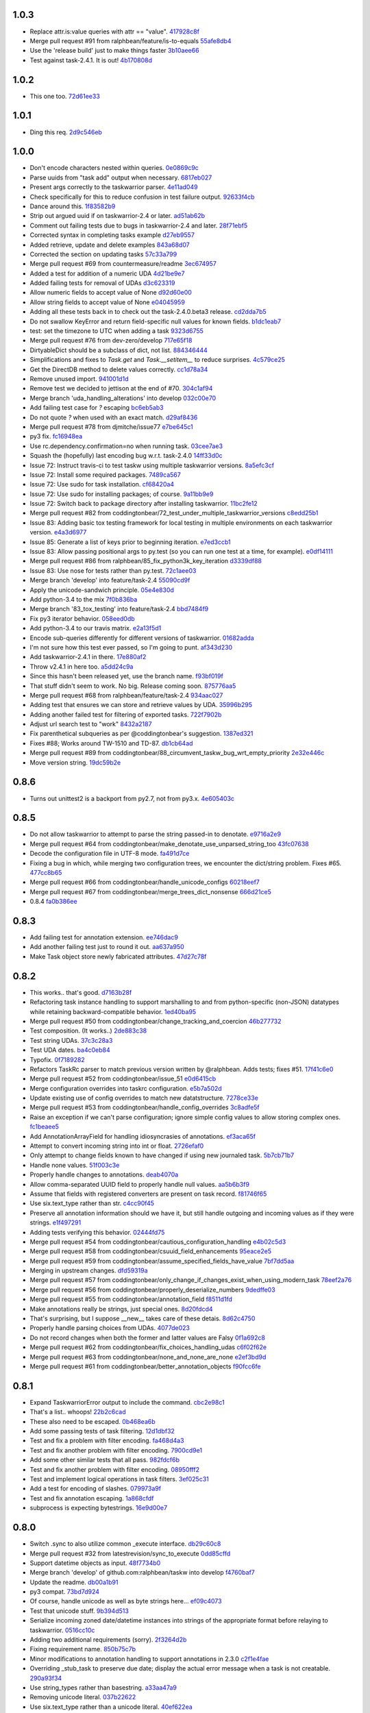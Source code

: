 1.0.3
-----

- Replace attr.is:value queries with attr == "value". `417928c8f <https://github.com/ralphbean/taskw/commit/417928c8f297fed4091592c55c17ba5e66de17fb>`_
- Merge pull request #91 from ralphbean/feature/is-to-equals `55afe8db4 <https://github.com/ralphbean/taskw/commit/55afe8db4f8aba598a7fb6cf77898ff6b2356519>`_
- Use the 'release build' just to make things faster `3b10aee66 <https://github.com/ralphbean/taskw/commit/3b10aee661808d8cf3cb034c5a5bf9e8568ff4a4>`_
- Test against task-2.4.1.  It is out! `4b170808d <https://github.com/ralphbean/taskw/commit/4b170808df90b04e224a6c32de60ae0557b5df4f>`_

1.0.2
-----

- This one too. `72d61ee33 <https://github.com/ralphbean/taskw/commit/72d61ee334c183a7e819c954099a3690bb9a7aa6>`_

1.0.1
-----

- Ding this req. `2d9c546eb <https://github.com/ralphbean/taskw/commit/2d9c546eb9da57a75468c479d7abb15047a0c793>`_

1.0.0
-----

- Don't encode characters nested within queries. `0e0869c9c <https://github.com/ralphbean/taskw/commit/0e0869c9c6034770d1e833bae5784d63d4cd5047>`_
- Parse uuids from "task add" output when necessary. `6817eb027 <https://github.com/ralphbean/taskw/commit/6817eb0273ceb75870de742b29ec07db98aa7cf0>`_
- Present args correctly to the taskwarrior parser. `4e11ad049 <https://github.com/ralphbean/taskw/commit/4e11ad049566db690823721201c7b480bea4ab0d>`_
- Check specifically for this to reduce confusion in test failure output. `92633f4cb <https://github.com/ralphbean/taskw/commit/92633f4cb78b2f0a78d5773b12b0a3a56c497f38>`_
- Dance around this. `1f83582b9 <https://github.com/ralphbean/taskw/commit/1f83582b93c0b53c02f4c12c9d316ebebf686995>`_
- Strip out argued uuid if on taskwarrior-2.4 or later. `ad51ab62b <https://github.com/ralphbean/taskw/commit/ad51ab62b560f9b5bf3778966de14ae3746a1a98>`_
- Comment out failing tests due to bugs in taskwarrior-2.4 and later. `28f71ebf5 <https://github.com/ralphbean/taskw/commit/28f71ebf574d66b4a2053352e9d1e26cd496720f>`_
- Corrected syntax in completing tasks example `d27eb9557 <https://github.com/ralphbean/taskw/commit/d27eb9557a2180ad499442fba415e9792c338625>`_
- Added retrieve, update and delete examples `843a68d07 <https://github.com/ralphbean/taskw/commit/843a68d07ee1cf6c7d99d756cc4a2900ec631225>`_
- Corrected the section on updating tasks `57c33a799 <https://github.com/ralphbean/taskw/commit/57c33a799b73febaf86227e27e71c747b4aaeaab>`_
- Merge pull request #69 from countermeasure/readme `3ec674957 <https://github.com/ralphbean/taskw/commit/3ec6749576ac5a40f4c57a04fa9c0069afabbb15>`_
- Added a test for addition of a numeric UDA `4d21be9e7 <https://github.com/ralphbean/taskw/commit/4d21be9e73b1d0d8338327f2ee528fc182a0c047>`_
- Added failing tests for removal of UDAs `d3c623319 <https://github.com/ralphbean/taskw/commit/d3c6233196760a6fcfe5bf575ea49b1f1800cb9f>`_
- Allow numeric fields to accept value of None `d92d60e00 <https://github.com/ralphbean/taskw/commit/d92d60e00c44ecce9a0ec567be21ab887d3bdfe7>`_
- Allow string fields to accept value of None `e04045959 <https://github.com/ralphbean/taskw/commit/e0404595996c1ae957862a02d798ee38de414c38>`_
- Adding all these tests back in to check out the task-2.4.0.beta3 release. `cd2dda7b5 <https://github.com/ralphbean/taskw/commit/cd2dda7b59ad4674bb62c6dc5d47f462d68e7bc3>`_
- Do not swallow KeyError and return field-specific null values for known fields. `b1dc1eab7 <https://github.com/ralphbean/taskw/commit/b1dc1eab741a5aacc279e3e40f160e60506d2ce1>`_
- test: set the timezone to UTC when adding a task `9323d6755 <https://github.com/ralphbean/taskw/commit/9323d6755cebcbde36c0d8fbe10847bce1329f9d>`_
- Merge pull request #76 from dev-zero/develop `717e65f18 <https://github.com/ralphbean/taskw/commit/717e65f183ac627a3d80e2f66e68167e9c8ae3dc>`_
- DirtyableDict should be a subclass of dict, not list. `884346444 <https://github.com/ralphbean/taskw/commit/884346444a8e061092f1d9425e64affdf4da705d>`_
- Simplifications and fixes to `Task.get` and `Task.__setitem__` to reduce surprises. `4c579ce25 <https://github.com/ralphbean/taskw/commit/4c579ce2539849e2ad11dfe3436718df2f4a1218>`_
- Get the DirectDB method to delete values correctly. `cc1d78a34 <https://github.com/ralphbean/taskw/commit/cc1d78a341553384c4e80c0c4b533683c4c0bf03>`_
- Remove unused import. `941001d1d <https://github.com/ralphbean/taskw/commit/941001d1dcf7c976fa4713d5ea602ee9f8922b9b>`_
- Remove test we decided to jettison at the end of #70. `304c1af94 <https://github.com/ralphbean/taskw/commit/304c1af94d3ddc4e34e453daf0ee4beb3edadfc2>`_
- Merge branch 'uda_handling_alterations' into develop `032c00e70 <https://github.com/ralphbean/taskw/commit/032c00e70fcdf448cb891740c113f3c9019a1d27>`_
- Add failing test case for `?` escaping `bc6eb5ab3 <https://github.com/ralphbean/taskw/commit/bc6eb5ab37587bfa23331c1c87f8bb3b9375b029>`_
- Do not quote `?` when used with an exact match. `d29af8436 <https://github.com/ralphbean/taskw/commit/d29af84360086ed17fb36677b1ab4b616e65fd01>`_
- Merge pull request #78 from djmitche/issue77 `e7be645c1 <https://github.com/ralphbean/taskw/commit/e7be645c1c55190fc2dffda5af4ed65ab6079569>`_
- py3 fix. `fc16948ea <https://github.com/ralphbean/taskw/commit/fc16948eafff997b143752b535d415388db1b084>`_
- Use rc.dependency.confirmation=no when running task. `03cee7ae3 <https://github.com/ralphbean/taskw/commit/03cee7ae32e8a8b5a2dfdcc63b2da8e49b10d6cf>`_
- Squash the (hopefully) last encoding bug w.r.t. task-2.4.0 `14ff33d0c <https://github.com/ralphbean/taskw/commit/14ff33d0c15aea4f38ff74e81243fd893140bc54>`_
- Issue 72: Instruct travis-ci to test taskw using multiple taskwarrior versions. `8a5efc3cf <https://github.com/ralphbean/taskw/commit/8a5efc3cfe8eed37f471a9c2d3235944fdd44cc3>`_
- Issue 72: Install some required packages. `7489ca567 <https://github.com/ralphbean/taskw/commit/7489ca567603e1343d8da32e19d5878a451d21eb>`_
- Issue 72: Use sudo for task installation. `cf68420a4 <https://github.com/ralphbean/taskw/commit/cf68420a414ab843222887f46fcaa8efbfd98458>`_
- Issue 72: Use sudo for installing packages; of course. `9a11bb9e9 <https://github.com/ralphbean/taskw/commit/9a11bb9e91a67f8610fa77db3aca7486329295df>`_
- Issue 72: Switch back to package directory after installing taskwarrior. `11bc2fe12 <https://github.com/ralphbean/taskw/commit/11bc2fe1292c1fdcdfd7af3f2be221f8a065d720>`_
- Merge pull request #82 from coddingtonbear/72_test_under_multiple_taskwarrior_versions `c8edd25b1 <https://github.com/ralphbean/taskw/commit/c8edd25b1e33a5b4f55890a05b158221b6bb5b44>`_
- Issue 83: Adding basic tox testing framework for local testing in multiple environments on each taskwarrior version. `e4a3d6977 <https://github.com/ralphbean/taskw/commit/e4a3d6977feb291ee4742e79517fc5563a5c5d2c>`_
- Issue 85: Generate a list of keys prior to beginning iteration. `e7ed3ccb1 <https://github.com/ralphbean/taskw/commit/e7ed3ccb127ff98f9e5587569dab4fa9c2545d69>`_
- Issue 83: Allow passing positional args to py.test (so you can run one test at a time, for example). `e0df14111 <https://github.com/ralphbean/taskw/commit/e0df14111feeae52261ba0efadec22611605141c>`_
- Merge pull request #86 from ralphbean/85_fix_python3k_key_iteration `d3339df88 <https://github.com/ralphbean/taskw/commit/d3339df88130348336b79580f1d43e6d7e7dabb2>`_
- Issue 83: Use nose for tests rather than py.test. `72c1aee03 <https://github.com/ralphbean/taskw/commit/72c1aee036cb38d27ced98b3d97445184c7b3a34>`_
- Merge branch 'develop' into feature/task-2.4 `55090cd9f <https://github.com/ralphbean/taskw/commit/55090cd9ffbaf9de4d8f22259b5ca4cc7e6467d2>`_
- Apply the unicode-sandwich principle. `05e4e830d <https://github.com/ralphbean/taskw/commit/05e4e830d7d4744d36b49bda2d0fee36c956434e>`_
- Add python-3.4 to the mix `7f0b836ba <https://github.com/ralphbean/taskw/commit/7f0b836ba8c59aaf384c3ab0a16a8b847e4ccdd5>`_
- Merge branch '83_tox_testing' into feature/task-2.4 `bbd7484f9 <https://github.com/ralphbean/taskw/commit/bbd7484f98007196d50906e42f2ddc34540d59b3>`_
- Fix py3 iterator behavior. `058eed0db <https://github.com/ralphbean/taskw/commit/058eed0db98e343980e36a1dd7f0ac53c9a96032>`_
- Add python-3.4 to our travis matrix. `e2a13f5d1 <https://github.com/ralphbean/taskw/commit/e2a13f5d1f6391c6a8f5debd8e4d031184a9e806>`_
- Encode sub-queries differently for different versions of taskwarrior. `01682adda <https://github.com/ralphbean/taskw/commit/01682adda1018f20c6eaa94b0be85933dd76d8e5>`_
- I'm not sure how this test ever passed, so I'm going to punt. `af343d230 <https://github.com/ralphbean/taskw/commit/af343d23048b20c367ea07f41d75285347d09b21>`_
- Add taskwarrior-2.4.1 in there. `17e880af2 <https://github.com/ralphbean/taskw/commit/17e880af2506b590cd1219b637392c7d8ff15403>`_
- Throw v2.4.1 in here too. `a5dd24c9a <https://github.com/ralphbean/taskw/commit/a5dd24c9af31ee019c9473532a4931df03f17f0c>`_
- Since this hasn't been released yet, use the branch name. `f93bf019f <https://github.com/ralphbean/taskw/commit/f93bf019f8a6238c8b5b999192ce9f420d2c4e72>`_
- That stuff didn't seem to work.  No big.  Release coming soon. `875776aa5 <https://github.com/ralphbean/taskw/commit/875776aa507bf4358d9cecd05a339071db6f656d>`_
- Merge pull request #68 from ralphbean/feature/task-2.4 `934aac027 <https://github.com/ralphbean/taskw/commit/934aac0272f4dfdb33ef6538c24b48ee435cbc88>`_
- Adding test that ensures we can store and retrieve values by UDA. `35996b295 <https://github.com/ralphbean/taskw/commit/35996b295185102b22b6bf8c774adf0ea6c51ab1>`_
- Adding another failed test for filtering of exported tasks. `722f7902b <https://github.com/ralphbean/taskw/commit/722f7902b7971aef613a4374f82e18924714b5e4>`_
- Adjust url search test to "work" `8432a2187 <https://github.com/ralphbean/taskw/commit/8432a218763b0956294b543e6edb8f06a84a34d4>`_
- Fix parenthetical subqueries as per @coddingtonbear's suggestion. `1387ed321 <https://github.com/ralphbean/taskw/commit/1387ed321682180bb9498b25e8f935ede891be3d>`_
- Fixes #88; Works around TW-1510 and TD-87. `db1cb64ad <https://github.com/ralphbean/taskw/commit/db1cb64ad4a378d8e30dd2a424402cd7037c50e2>`_
- Merge pull request #89 from coddingtonbear/88_circumvent_taskw_bug_wrt_empty_priority `2e32e446c <https://github.com/ralphbean/taskw/commit/2e32e446cc8b7c53cdcc6093f25736cf25ebb035>`_
- Move version string. `19dc59b2e <https://github.com/ralphbean/taskw/commit/19dc59b2e6c604a1d12d33be22d7b702dcb54680>`_

0.8.6
-----

- Turns out unittest2 is a backport from py2.7, not from py3.x. `4e605403c <https://github.com/ralphbean/taskw/commit/4e605403c6bc750ec1c330237b77b3f162536d8f>`_

0.8.5
-----

- Do not allow taskwarrior to attempt to parse the string passed-in to denotate. `e9716a2e9 <https://github.com/ralphbean/taskw/commit/e9716a2e9fabd4558c81055e4a378fb3190fa3d0>`_
- Merge pull request #64 from coddingtonbear/make_denotate_use_unparsed_string_too `43fc07638 <https://github.com/ralphbean/taskw/commit/43fc076388d74f548bfab1a8d9148293d5bca1a7>`_
- Decode the configuration file in UTF-8 mode. `fa491d7ce <https://github.com/ralphbean/taskw/commit/fa491d7ceefc764c328b7674fac95afb52dd9711>`_
- Fixing a bug in which, while merging two configuration trees, we encounter the dict/string problem.  Fixes #65. `477cc8b65 <https://github.com/ralphbean/taskw/commit/477cc8b6539599d783f7ae9750355ad24492ac3c>`_
- Merge pull request #66 from coddingtonbear/handle_unicode_configs `60218eef7 <https://github.com/ralphbean/taskw/commit/60218eef7942cb928b2462723067c52603c7046d>`_
- Merge pull request #67 from coddingtonbear/merge_trees_dict_nonsense `666d21ce5 <https://github.com/ralphbean/taskw/commit/666d21ce546873eab808c05b92d933b66a127b0b>`_
- 0.8.4 `fa0b386ee <https://github.com/ralphbean/taskw/commit/fa0b386ee191989e1942701a988dd53fa8dddb94>`_

0.8.3
-----

- Add failing test for annotation extension. `ee746dac9 <https://github.com/ralphbean/taskw/commit/ee746dac99bc277b50ce52715786a6eea1d28250>`_
- Add another failing test just to round it out. `aa637a950 <https://github.com/ralphbean/taskw/commit/aa637a950cffb1633349851a77db750630cf2723>`_
- Make Task object store newly fabricated attributes. `47d27c78f <https://github.com/ralphbean/taskw/commit/47d27c78f69840185dd0a629d5965f95190c45f5>`_

0.8.2
-----

- This works.. that's good. `d7163b28f <https://github.com/ralphbean/taskw/commit/d7163b28f51e37ea30f60cc0fad7e0188483fdd2>`_
- Refactoring task instance handling to support marshalling to and from python-specific (non-JSON) datatypes while retaining backward-compatible behavior. `1ed40ba95 <https://github.com/ralphbean/taskw/commit/1ed40ba950cc523b8ec3486bd9bf7da6fa15d4ac>`_
- Merge pull request #50 from coddingtonbear/change_tracking_and_coercion `46b277732 <https://github.com/ralphbean/taskw/commit/46b277732eb7be95c7421cf2d38ee8a78bc215d0>`_
- Test composition.  (It works..) `2de883c38 <https://github.com/ralphbean/taskw/commit/2de883c38528f53435a82ea89a2ca801fa8eae4c>`_
- Test string UDAs. `37c3c28a3 <https://github.com/ralphbean/taskw/commit/37c3c28a385558ee017fa6730bd62819aeb12724>`_
- Test UDA dates. `ba4c0eb84 <https://github.com/ralphbean/taskw/commit/ba4c0eb841415e08e393cd51060c83309971e1c5>`_
- Typofix. `0f7189282 <https://github.com/ralphbean/taskw/commit/0f718928230bdcbbf7f32babdc49a292aef01fb5>`_
- Refactors TaskRc parser to match previous version written by @ralphbean. Adds tests; fixes #51. `17f41c6e0 <https://github.com/ralphbean/taskw/commit/17f41c6e0029c0622e68200104cb6d71889f7aee>`_
- Merge pull request #52 from coddingtonbear/issue_51 `e0d6415cb <https://github.com/ralphbean/taskw/commit/e0d6415cb6b75eeaa5090fb248049a66e6768547>`_
- Merge configuration overrides into taskrc configuration. `e5b7a502d <https://github.com/ralphbean/taskw/commit/e5b7a502dc05c702a072a043e16c5adb61738f35>`_
- Update existing use of config overrides to match new datatstructure. `7278ce33e <https://github.com/ralphbean/taskw/commit/7278ce33ea84da883d7647e10c165023b5ce7a1d>`_
- Merge pull request #53 from coddingtonbear/handle_config_overrides `3c8adfe5f <https://github.com/ralphbean/taskw/commit/3c8adfe5fdf01e4a9d225faa10cf783b845a8b0b>`_
- Raise an exception if we can't parse configuration; ignore simple config values to allow storing complex ones. `fc1beaee5 <https://github.com/ralphbean/taskw/commit/fc1beaee5c20b6aa1c78b1b63571bfba5327ad05>`_
- Add AnnotationArrayField for handling idiosyncrasies of annotations. `ef3aca65f <https://github.com/ralphbean/taskw/commit/ef3aca65f9c6df642d5d2ee68e491e50df6f1846>`_
- Attempt to convert incoming string into int or float. `2726efaf0 <https://github.com/ralphbean/taskw/commit/2726efaf069edf8afb5d03b57083e218b44eda59>`_
- Only attempt to change fields known to have changed if using new journaled task. `5b7cb71b7 <https://github.com/ralphbean/taskw/commit/5b7cb71b73c7ecb8c4a89471470b365258f933e2>`_
- Handle none values. `51f003c3e <https://github.com/ralphbean/taskw/commit/51f003c3ee5f4c9fd59f78452fb9fc090e411e86>`_
- Properly handle changes to annotations. `deab4070a <https://github.com/ralphbean/taskw/commit/deab4070a833ac0919285493926f67a0ff490a4a>`_
- Allow comma-separated UUID field to properly handle null values. `aa5b6b3f9 <https://github.com/ralphbean/taskw/commit/aa5b6b3f9d9e7ac99801d13e0ca6a584165647ab>`_
- Assume that fields with registered converters are present on task record. `f81746f65 <https://github.com/ralphbean/taskw/commit/f81746f6515270ae3feaf811076066504d480f8e>`_
- Use six.text_type rather than str. `c4cc90f45 <https://github.com/ralphbean/taskw/commit/c4cc90f4529340be23ebfea9c6edb8ca984599ce>`_
- Preserve all annotation information should we have it, but still handle outgoing and incoming values as if they were strings. `e1f497291 <https://github.com/ralphbean/taskw/commit/e1f497291ac12848b4cefc89068803d1867d0702>`_
- Adding tests verifying this behavior. `02444fd75 <https://github.com/ralphbean/taskw/commit/02444fd7542fca88910d7038534abccb106f11af>`_
- Merge pull request #54 from coddingtonbear/cautious_configuration_handling `e4b02c5d3 <https://github.com/ralphbean/taskw/commit/e4b02c5d3122048892c07d6074dfdbe7bba51602>`_
- Merge pull request #58 from coddingtonbear/csuuid_field_enhancements `95eace2e5 <https://github.com/ralphbean/taskw/commit/95eace2e560d1995e8df3d1946a0973aea963e79>`_
- Merge pull request #59 from coddingtonbear/assume_specified_fields_have_value `7bf7dd5aa <https://github.com/ralphbean/taskw/commit/7bf7dd5aaf4ecb199ce311c020a15311d51fd183>`_
- Merging in upstream changes. `dfd59319a <https://github.com/ralphbean/taskw/commit/dfd59319ab5bf572712d462401423a6392f6101e>`_
- Merge pull request #57 from coddingtonbear/only_change_if_changes_exist_when_using_modern_task `78eef2a76 <https://github.com/ralphbean/taskw/commit/78eef2a76703eb1129e9b8169b6532f7e930ed7e>`_
- Merge pull request #56 from coddingtonbear/properly_deserialize_numbers `9dedffe03 <https://github.com/ralphbean/taskw/commit/9dedffe032cf0c89a3e84b6b590e80d1ac7dc989>`_
- Merge pull request #55 from coddingtonbear/annotation_field `f8511d1fd <https://github.com/ralphbean/taskw/commit/f8511d1fd1983e9a531d15e6b5beb7a7b2aca4f0>`_
- Make annotations really be strings, just special ones. `8d20fdcd4 <https://github.com/ralphbean/taskw/commit/8d20fdcd45412466f8c9393fed3c9e5293a81c0e>`_
- That's surprising, but I suppose __new__ takes care of these detais. `8d62c4750 <https://github.com/ralphbean/taskw/commit/8d62c47508520d6fdd46d90a10af553d3865b79c>`_
- Properly handle parsing choices from UDAs. `4077de023 <https://github.com/ralphbean/taskw/commit/4077de0234f717faee82d9a3c832f393143cbd1b>`_
- Do not record changes when both the former and latter values are Falsy `0f1a692c8 <https://github.com/ralphbean/taskw/commit/0f1a692c80a9bcdbf5fa9c35489d7f4196df8edb>`_
- Merge pull request #62 from coddingtonbear/fix_choices_handling_udas `c6f02f62e <https://github.com/ralphbean/taskw/commit/c6f02f62eb721215bfff706d0debdbb476640c5f>`_
- Merge pull request #63 from coddingtonbear/none_and_none_are_none `e2ef3bd9d <https://github.com/ralphbean/taskw/commit/e2ef3bd9ddf1dabe43cc4adeac0014382fc21e8c>`_
- Merge pull request #61 from coddingtonbear/better_annotation_objects `f90fcc6fe <https://github.com/ralphbean/taskw/commit/f90fcc6fe3f82b0ef04b4c694e17574545490ba6>`_

0.8.1
-----

- Expand TaskwarriorError output to include the command. `cbc2e98c1 <https://github.com/ralphbean/taskw/commit/cbc2e98c1e6d3c5907c84a48f75db75ef24a9f49>`_
- That's a list.. whoops! `22b2c6cad <https://github.com/ralphbean/taskw/commit/22b2c6cadcdb103c6609ffeb495737854571ebae>`_
- These also need to be escaped. `0b468ea6b <https://github.com/ralphbean/taskw/commit/0b468ea6bcc33c1484cd171485ebfa990b0b3d0d>`_
- Add some passing tests of task filtering. `12d1dbf32 <https://github.com/ralphbean/taskw/commit/12d1dbf3254fd7841856bf6551db6f2af6dba4fd>`_
- Test and fix a problem with filter encoding. `fa468d4a3 <https://github.com/ralphbean/taskw/commit/fa468d4a3dbbabf9df641bc12bed559fb511ce20>`_
- Test and fix another problem with filter encoding. `7900cd9e1 <https://github.com/ralphbean/taskw/commit/7900cd9e16378d7852712f3a937fd647be8dc2f0>`_
- Add some other similar tests that all pass. `982fdcf6b <https://github.com/ralphbean/taskw/commit/982fdcf6b3ace0426a2135bcfc6221132a9a4761>`_
- Test and fix another problem with filter encoding. `08950fff2 <https://github.com/ralphbean/taskw/commit/08950fff2b58e111db81290e701d74e28912d8b9>`_
- Test and implement logical operations in task filters. `3ef025c31 <https://github.com/ralphbean/taskw/commit/3ef025c3117d69d280c0e522f7fc777d56ff1bf8>`_
- Add a test for encoding of slashes. `079973a9f <https://github.com/ralphbean/taskw/commit/079973a9f699085a0b1474478b755003b6aff9af>`_
- Test and fix annotation escaping. `1a868cfdf <https://github.com/ralphbean/taskw/commit/1a868cfdf999789a6d7a5c8fd4513c2d86b7e820>`_
- subprocess is expecting bytestrings. `16e9d00e7 <https://github.com/ralphbean/taskw/commit/16e9d00e799eb0ddcbd07aeb98d76d16d10bece7>`_

0.8.0
-----

- Switch .sync to also utilize common _execute interface. `db29c60c8 <https://github.com/ralphbean/taskw/commit/db29c60c8a99f084d70dd9ed697ae88d48630378>`_
- Merge pull request #32 from latestrevision/sync_to_execute `0dd85cffd <https://github.com/ralphbean/taskw/commit/0dd85cffd765620427ad7df96e1150b73053876d>`_
- Support datetime objects as input. `48f7734b0 <https://github.com/ralphbean/taskw/commit/48f7734b080b848b1589594ca85ee560bd97f82e>`_
- Merge branch 'develop' of github.com:ralphbean/taskw into develop `f4760baf7 <https://github.com/ralphbean/taskw/commit/f4760baf76edebaecec62a9e2190e5ca9fba7359>`_
- Update the readme. `db00a1b91 <https://github.com/ralphbean/taskw/commit/db00a1b9186dc2c7fd4f76e7da54414fac9fd30f>`_
- py3 compat. `73bd7d924 <https://github.com/ralphbean/taskw/commit/73bd7d924956f8c69b04e3aabfc8d5530bbe2c6e>`_
- Of course, handle unicode as well as byte strings here... `ef09c4073 <https://github.com/ralphbean/taskw/commit/ef09c4073f00adc9533493a5068c5a7499ba8f85>`_
- Test that unicode stuff. `9b394d513 <https://github.com/ralphbean/taskw/commit/9b394d513cd652af09492d90abcd5f819f0c1615>`_
- Serialize incoming zoned date/datetime instances into strings of the appropriate format before relaying to taskwarrior. `0516cc10c <https://github.com/ralphbean/taskw/commit/0516cc10c229e4e0625c5a8ed3e1e145ff153fe4>`_
- Adding two additional requirements (sorry). `2f3264d2b <https://github.com/ralphbean/taskw/commit/2f3264d2ba1d621282f90b98fe73258b95526f61>`_
- Fixing requirement name. `850b75c7b <https://github.com/ralphbean/taskw/commit/850b75c7b81ca3522dcda3dfa4bb180972be0b6a>`_
- Minor modifications to annotation handling to support annotations in 2.3.0 `c2f1e4fae <https://github.com/ralphbean/taskw/commit/c2f1e4faecec7e6c77a4529556a5a6cba519a67a>`_
- Overriding _stub_task to preserve due date; display the actual error message when a task is not creatable. `290a93f34 <https://github.com/ralphbean/taskw/commit/290a93f34bfa2a7f693b9ab1c5ac36c4908b925c>`_
- Use string_types rather than basestring. `a33aa47a9 <https://github.com/ralphbean/taskw/commit/a33aa47a918ba59eec3ce08fb91a5aeaf3d5fee4>`_
- Removing unicode literal. `037b22622 <https://github.com/ralphbean/taskw/commit/037b2262288975427c5f4382108a3766f79b0abc>`_
- Use six.text_type rather than a unicode literal. `40ef622ea <https://github.com/ralphbean/taskw/commit/40ef622ea835a25c1aa22b7b2a7b95a35646f9f6>`_
- Use string_types rather than basestring. `546a9de89 <https://github.com/ralphbean/taskw/commit/546a9de89fb79a6c985ff665427cf077bf8182cf>`_
- Use six.text_type rather than a unicode literal. `e94459981 <https://github.com/ralphbean/taskw/commit/e94459981912bd21486f69f9a59c963616b5fc56>`_
- Do not attempt to set parameters unless they are explicitly defined in the incoming data. `30750abee <https://github.com/ralphbean/taskw/commit/30750abee14803f1075c32ca66ab220e686c904a>`_
- Gracefully handle situations in which id or uuid is unspecified. `790b7b044 <https://github.com/ralphbean/taskw/commit/790b7b044154f784788da0c16a0b1b92ea34b248>`_
- Merge pull request #34 from latestrevision/fix_date_serialization `c0f7a1f76 <https://github.com/ralphbean/taskw/commit/c0f7a1f76372274d26781b6ab7bdaf115914d0bb>`_
- Merge branch 'fix_annotation_handling' into develop `f313d2800 <https://github.com/ralphbean/taskw/commit/f313d28005b853b23c12885c6e7a48a9c2ec90bd>`_
- Avoid hardcoding TZ in the test expectation. `d696409bd <https://github.com/ralphbean/taskw/commit/d696409bd3f6c410a860cb2570215a4c8b54e046>`_
- Add functionality for marking existing task as started/stopped. `b7926d2ec <https://github.com/ralphbean/taskw/commit/b7926d2ecb8d8c9a3b987b90a9a901fa83d3c1d1>`_
- Return stdout or stderr from task_info. `c83b5ac81 <https://github.com/ralphbean/taskw/commit/c83b5ac8179127f22081e4babd23be6ced77f9e3>`_
- Merge pull request #36 from latestrevision/add_start_and_stop `860bf5176 <https://github.com/ralphbean/taskw/commit/860bf5176e2781a19eb4486b55944a3fc49b0cf4>`_
- Merge pull request #37 from latestrevision/fix_info_method `5e46a51ac <https://github.com/ralphbean/taskw/commit/5e46a51accbc6ef0e1e69f0037cce882b6b6ab0d>`_
- Removing duplicated encoding of string types. `0dccea5ca <https://github.com/ralphbean/taskw/commit/0dccea5ca92fc6f956321c000a538d0a6f4900ac>`_
- Merge pull request #38 from latestrevision/remove_duplicated_encoding_for_string_items `9031179c8 <https://github.com/ralphbean/taskw/commit/9031179c8ce0f6fb47ff7fca3b5e4e00339ad497>`_
- Convert 'None' into an empty string; otherwise, we will ask task to set various fields to the string value None. `14eb7c4ae <https://github.com/ralphbean/taskw/commit/14eb7c4aec2d1c90ff679e53751362dce9a488c5>`_
- Merge pull request #39 from latestrevision/properly_empty_values_upon_null `5eb1fdbec <https://github.com/ralphbean/taskw/commit/5eb1fdbec33192827c0a1012132ea302403fa0fc>`_
- Raise an exception when taskwarrior has a non-zero return status. `8bb389997 <https://github.com/ralphbean/taskw/commit/8bb389997d5d8a3ed4b82a3e42b95ea6eb216ded>`_
- Merge pull request #40 from latestrevision/raise_on_error `1a5c0d468 <https://github.com/ralphbean/taskw/commit/1a5c0d468706049a5ee3bb4fe74393387ab1faa5>`_
- Manually assign UUID of task before creation to ensure that retrieval is successful. `782e9f6f0 <https://github.com/ralphbean/taskw/commit/782e9f6f0e9f7122fd6b53b234276a8bd7b81113>`_
- Merge pull request #41 from coddingtonbear/manually_assign_uuid_to_added_tasks `d1afcbd48 <https://github.com/ralphbean/taskw/commit/d1afcbd486951822aad81cf78a0f361e26f637ef>`_
- Alter TaskWarriorShellout such that one can easily define new config overrides in subclasses. `2c3344d3a <https://github.com/ralphbean/taskw/commit/2c3344d3a532a0d1903e34760cfd220fea7a71ce>`_
- Use a slightly more untuitive data structure for storing config overrides. `a1c7fde67 <https://github.com/ralphbean/taskw/commit/a1c7fde67e0d3e3496dd0fd816c3709d37cc0c0a>`_
- Removing unncessary unicode string marker. `5ce28c699 <https://github.com/ralphbean/taskw/commit/5ce28c6991218b7bb75d6ea62ed560918f3fc448>`_
- Merge pull request #42 from coddingtonbear/allow_subclass_configuration_overrides `ebaa6967f <https://github.com/ralphbean/taskw/commit/ebaa6967fbad97d5654905f43eb82330dc397b60>`_
- Do not test deletion of completed tasks with Shellout; this operation is not supported by taskwarrior. `5ca1d61e1 <https://github.com/ralphbean/taskw/commit/5ca1d61e1116bb7545e619a804e392021dd0762d>`_
- Merge pull request #43 from coddingtonbear/fix_test_delete_completed `203c38694 <https://github.com/ralphbean/taskw/commit/203c386942d06000a50e20eea36907dd6e5220a5>`_
- Adding 'filter_tasks' method accepting a dictionary of filter arguments for returning from taskwarrior. `99fc349fc <https://github.com/ralphbean/taskw/commit/99fc349fcc29c8ed28f3f191b51048b65f863880>`_
- Adding a docstring. `b5d897607 <https://github.com/ralphbean/taskw/commit/b5d897607ecbf06a6dcda12b8454fa4a702f7889>`_
- Merge pull request #44 from coddingtonbear/add_filter_tasks_method `2514cd584 <https://github.com/ralphbean/taskw/commit/2514cd584d735417f58edd0fc1222527de378513>`_
- Distinguish between escaping a query and escaping on issue creation. `333e26919 <https://github.com/ralphbean/taskw/commit/333e26919942efc8282eba3473cb0b17825483e5>`_
- Merge pull request #45 from coddingtonbear/distinguish_query `f98ed1620 <https://github.com/ralphbean/taskw/commit/f98ed162010487ec4d41f3b096d2ef54961d021d>`_
- Minor fixes relating to UDA handling; improving exception message. `253aad5d9 <https://github.com/ralphbean/taskw/commit/253aad5d92333e5034c4a1ef3381b014bec77fd1>`_
- Better annotation handling. `209050dab <https://github.com/ralphbean/taskw/commit/209050dabd9e78feb1380751144c266368f6520a>`_
- Allow passing "init" arg to sync command `3b9ae8e68 <https://github.com/ralphbean/taskw/commit/3b9ae8e68bc40fd6e5503a8da4670ee29327e507>`_
- Merge pull request #48 from kostajh/sync-init `a1da55d30 <https://github.com/ralphbean/taskw/commit/a1da55d309e2cb6d3b720e3667744a31b414b875>`_
- Merge pull request #47 from coddingtonbear/minor_fixes_supporting_bugwarrior `e1332c2a1 <https://github.com/ralphbean/taskw/commit/e1332c2a14c7ce0dd40a7b99f7f3263c45eb29a5>`_
- Don't hardcode ascii. `459ab8911 <https://github.com/ralphbean/taskw/commit/459ab891155481ff0ee935b2ba7785ec912cdc94>`_

0.7.2
-----

- Add some failing test cases based on a report from @lmacken. `807eebdfc <https://github.com/ralphbean/taskw/commit/807eebdfca9c8475e3399c56240e0995c3492630>`_
- This should fix it. `ad5ad2f70 <https://github.com/ralphbean/taskw/commit/ad5ad2f708db26f96999c6b6ed5a71f767d9379f>`_
- Merge branch 'feature/backslashes-omg' into develop `8b44795d9 <https://github.com/ralphbean/taskw/commit/8b44795d942d1d7477ab69a27f50a017393491be>`_

0.7.1
-----

- Add back forgotten import. `6e3bf593e <https://github.com/ralphbean/taskw/commit/6e3bf593ee253cbefb10900aaee41daed8f1e17f>`_

0.7.0
-----

- Allow passing tags as part of the task `60ca9d39f <https://github.com/ralphbean/taskw/commit/60ca9d39f449c5db1b180e13857e9d067a1f5440>`_
- Adding 'sync' capability; cleaning-up version checking. `1acb2cb9e <https://github.com/ralphbean/taskw/commit/1acb2cb9e2c99ca54ee0b335e225ff221a8e8ab7>`_
- Make taskwarrior version gathering support taskwarrior residing at a non-standard path. `6359d79e3 <https://github.com/ralphbean/taskw/commit/6359d79e35c75af404f27a778ca2b9d9f13baaee>`_
- Adding TaskWarrior.sync (raises NotImplementedError). `a628990bf <https://github.com/ralphbean/taskw/commit/a628990bf96ce516bbb28c5f657cc122f12e1e4e>`_
- Merge pull request #28 from latestrevision/add_sync_capability `647f3378e <https://github.com/ralphbean/taskw/commit/647f3378e484c58ff81749f6036d75f91463a106>`_
- Refactor such that all commands share a single interface. `9cb4edf11 <https://github.com/ralphbean/taskw/commit/9cb4edf118fe1e264657c75e10ff7eb0472f409b>`_
- Merge pull request #24 from kostajh/develop `b5f90f73b <https://github.com/ralphbean/taskw/commit/b5f90f73b969a0caff62b56cc074d9105745811d>`_
- Replacing string literal with variable. `25fedee85 <https://github.com/ralphbean/taskw/commit/25fedee850b0f9cd56e2bada7926a2e488387e8a>`_
- Removing unicode literal. `344a354ea <https://github.com/ralphbean/taskw/commit/344a354eae4d9574df357a44474edcb490a408ee>`_
- Decode incoming strings using default encoding before deserialization. `d5a1b5ab7 <https://github.com/ralphbean/taskw/commit/d5a1b5ab794cb5e362bb9523d0f345a15d91fd6e>`_
- There is no reason for me to have written such a complicated sentence. `84bc5f9b7 <https://github.com/ralphbean/taskw/commit/84bc5f9b70b55b7e24ae7af05502d232079f3882>`_
- Merge pull request #29 from latestrevision/rearchitect_twe `9b43c38e4 <https://github.com/ralphbean/taskw/commit/9b43c38e4ea3bf7fd985b71fe02e72709991b010>`_
- Make TaskWarriorShellout our default. `df9be4a41 <https://github.com/ralphbean/taskw/commit/df9be4a410d4e0a7b22d122445a37c30644e33d4>`_
- PEP8. `c222da89e <https://github.com/ralphbean/taskw/commit/c222da89e4cbf4c6e32866fe476c433de5f33e2d>`_
- Merge branch 'develop' of github.com:ralphbean/taskw into feature/switchover `f2a3c0b28 <https://github.com/ralphbean/taskw/commit/f2a3c0b2824cc5770c09ccb65bbcc551557aebab>`_
- Provide a backwards compatibility rename. `2a548993f <https://github.com/ralphbean/taskw/commit/2a548993fbfa21810abe6189eac9d4f0d4ec4bb4>`_
- Add a lot more tests to the shellout implementation. `f1c4e7706 <https://github.com/ralphbean/taskw/commit/f1c4e770650faa50a98aaa000e994a16b6cabfb6>`_
- Standardize the load_tasks method. `143b69a0a <https://github.com/ralphbean/taskw/commit/143b69a0a022bf20b46b436f44cfdba8b3a896dd>`_
- You cannot fake annotations like this with the shellout approach. `2e4d674ac <https://github.com/ralphbean/taskw/commit/2e4d674ac888a876e2e7e34cf6fe9a09cdf13a34>`_
- These tests no longer make sense. `a9b53d911 <https://github.com/ralphbean/taskw/commit/a9b53d911a954ab506585e75c034fd96585f2451>`_
- We never had a task_delete method for shellout.  Here it is. `d9ddd9c79 <https://github.com/ralphbean/taskw/commit/d9ddd9c79903902fa1b0a436b445cf6b1e7e4387>`_
- deletes, though, require confirmation.... `5c01dab4c <https://github.com/ralphbean/taskw/commit/5c01dab4c60a0c8b3b857a80b00b86d5bbf3523e>`_
- Cosmetic. `9240706e4 <https://github.com/ralphbean/taskw/commit/9240706e43141c4f6ac2beb4e20daec0cbaebed7>`_
- Make this return signature standard. `1a868b9b3 <https://github.com/ralphbean/taskw/commit/1a868b9b39603450a70e6fc596c035e02a802f9d>`_
- Allow user to specify the encoding. `ddf4df91a <https://github.com/ralphbean/taskw/commit/ddf4df91ab830b8b33dcc0cd883c25f0a4c557f5>`_
- Merge the "waiting" list back into the "pending" list. `3d9f050f9 <https://github.com/ralphbean/taskw/commit/3d9f050f9825ff2d423efc6ef0b480d68c20d7c6>`_
- Really merge.. not overwrite. `a4bfb5e88 <https://github.com/ralphbean/taskw/commit/a4bfb5e8872c4dca5c3a23d946554069e6d9f75a>`_
- Add TaskWarriorExperimental back to __all__ `ac7b227c2 <https://github.com/ralphbean/taskw/commit/ac7b227c2a3b607d07d0c564502716324cc5cf61>`_
- We actually do install 'task' in our travis environment. `7518d0aeb <https://github.com/ralphbean/taskw/commit/7518d0aeb3634700897c99550ce9be1d5e5a86a5>`_
- Merge pull request #31 from ralphbean/feature/switchover `d63bb0f43 <https://github.com/ralphbean/taskw/commit/d63bb0f43d8889cbc2485c33e743953ff0144745>`_

0.6.1
-----

- Install taskwarrior for Travis CI tests `a59d8dd0f <https://github.com/ralphbean/taskw/commit/a59d8dd0f708cbcf314eb513dfc7f2288ddb982a>`_
- Add complete example for experimental mode `2210ae394 <https://github.com/ralphbean/taskw/commit/2210ae39410bbd64d2ac68f1ad6c2f96c1323ce1>`_
- Check what version of task we have installed `fc6a03c80 <https://github.com/ralphbean/taskw/commit/fc6a03c80d13a7f260e82ca390e3c436d10a764a>`_
- Try installing 2.2 version of TW `f3e5a9971 <https://github.com/ralphbean/taskw/commit/f3e5a9971dda83c17c84d642fc6c737fefc215e1>`_
- Yes, we want to add the repo `baeec9de0 <https://github.com/ralphbean/taskw/commit/baeec9de0781850fa8fb745d48ceea10bb313b45>`_
- Just check for TW version 2. `cf6f3d881 <https://github.com/ralphbean/taskw/commit/cf6f3d881e51e9c14466ab9cb1eed5a98d2e71f8>`_
- Update tests, make an important fix in _load_task for handling single vs multiple results `98fe47538 <https://github.com/ralphbean/taskw/commit/98fe47538909c4d516aef68b16991726406fa9fb>`_
- Fix tests for TWExperimental, all tests pass now in Python 2.7 `ba91fdeab <https://github.com/ralphbean/taskw/commit/ba91fdeab7d39873645279facf865e9f2b6db979>`_
- basestring should be replaced with str for python 3 `3cdbb74a0 <https://github.com/ralphbean/taskw/commit/3cdbb74a08cf38f4ca285c6d721215cc910024fe>`_
- More python3 compatibility `e6018e5dc <https://github.com/ralphbean/taskw/commit/e6018e5dc84704eeeb1df40b314e185d5c30de89>`_
- Fix encoding of subprocess results `a79b4ffd0 <https://github.com/ralphbean/taskw/commit/a79b4ffd02642c179fdaf64f0ead39360e17e659>`_
- Fix encoding for another subprocess call `1a10e302b <https://github.com/ralphbean/taskw/commit/1a10e302bdde50d31d61a0742039570e1308e9e1>`_
- add task deannoate function to Experiemental `17e5ce813 <https://github.com/ralphbean/taskw/commit/17e5ce813426bac6effca039f3d993e882bc04ff>`_
- Fix decode issues with subprocess results for python 3 `f2b886ccd <https://github.com/ralphbean/taskw/commit/f2b886ccdbf3d8cd7097d4088c0eef91aaff76ab>`_
- Merge pull request #22 from kostajh/develop `13d3c7b93 <https://github.com/ralphbean/taskw/commit/13d3c7b93f9ad5c561390937a101219ea243dfce>`_
- Merge pull request #23 from tychoish/develop `853ba71b2 <https://github.com/ralphbean/taskw/commit/853ba71b22d69163934cf0ca2dd1b1567da7f23b>`_
- Split only once. `ba00547ab <https://github.com/ralphbean/taskw/commit/ba00547aba52a0684f765190537434edc48e70d6>`_
- Get the key only if it exists. `a9da7ee29 <https://github.com/ralphbean/taskw/commit/a9da7ee298336995e3c28758ce806394878417d6>`_
- Set a default data location if one is not specified. `0cb7ef36f <https://github.com/ralphbean/taskw/commit/0cb7ef36fbdc7b9009cfee8c1c5c98435dcace74>`_
- Try a test for #26. `e10bd5516 <https://github.com/ralphbean/taskw/commit/e10bd55163473529895786ef9cbe264e078c8906>`_

0.6.0
-----

- Import six `6b4774237 <https://github.com/ralphbean/taskw/commit/6b477423735e1f46d1a6629fee5028292dc2b9ce>`_
- Merge pull request #16 from kostajh/develop `ae0c90e3d <https://github.com/ralphbean/taskw/commit/ae0c90e3d7c624d40a6f844221afa718cc0b9c66>`_
- PEP8. `40803afae <https://github.com/ralphbean/taskw/commit/40803afaeaec89f1ae865eab35f178e66e49f180>`_
- Run tests on both normal and experimental implementations. `4305eb0c5 <https://github.com/ralphbean/taskw/commit/4305eb0c5170b4a32ec6031a0c183faa2902084c>`_
- Note support for py3.3 `bfd0e9dd6 <https://github.com/ralphbean/taskw/commit/bfd0e9dd6ed532487ec3c6d2714fc61fcdfaacff>`_
- PEP8. `d09539ad1 <https://github.com/ralphbean/taskw/commit/d09539ad1c3e164b345e0840ef0ea0eb7e6f5912>`_
- Try to support skiptest on py2.6. `0b691cd09 <https://github.com/ralphbean/taskw/commit/0b691cd0944808c22b890ce30385169169ebabb6>`_
- Spare them the spam. `462f8e138 <https://github.com/ralphbean/taskw/commit/462f8e1383ed84eb0b402765367cc2d40dc7d8f8>`_
- Added forgotten import. `ba2806e29 <https://github.com/ralphbean/taskw/commit/ba2806e291d3ceb66c50d06edf33dcb7f1ad1ce0>`_
- Oh.  This is a lot easier. `08c9e0f07 <https://github.com/ralphbean/taskw/commit/08c9e0f07f2524fd362626c22e000ffb20d8cbcd>`_
- Compatibility between experimental and normal modes. `cc4a4c339 <https://github.com/ralphbean/taskw/commit/cc4a4c339a125f0df415cefdedbeb27730102f54>`_
- Delete modified field from task `8419c6617 <https://github.com/ralphbean/taskw/commit/8419c661783c836b0f1884b7eb63cde092cdf22d>`_
- Merge pull request #17 from kostajh/develop `ee07d8957 <https://github.com/ralphbean/taskw/commit/ee07d8957ff73e4cde941d865ea57f3bfb097f57>`_
- Do not replace slashes when in experimental mode `19b52a3ae <https://github.com/ralphbean/taskw/commit/19b52a3ae634c61f6e1a311dd6685a3d9b80dedb>`_
- Merge pull request #18 from kostajh/develop `f5c77fdd1 <https://github.com/ralphbean/taskw/commit/f5c77fdd151d4f3de873eb37f97a578c72e589ec>`_
- Be more gentle with the timestamp test. `853a1693e <https://github.com/ralphbean/taskw/commit/853a1693e9f5a6b78c6e5938e32cceeab353f4da>`_
- Add failing test against experimental mode. `a12738dbd <https://github.com/ralphbean/taskw/commit/a12738dbd87da635d09d117d8071d94f04b44e80>`_
- Merge branch 'develop' of github.com:ralphbean/taskw into develop `81330d741 <https://github.com/ralphbean/taskw/commit/81330d741b708a9f66c46d259c2d1ff84c84f44b>`_
- Skip experimental tests of taskwarrior version is too low. `59cdb5a33 <https://github.com/ralphbean/taskw/commit/59cdb5a3330b230edc848930b973043f1c007c8d>`_
- Check if we have a string before calling replace(). `d43dc2002 <https://github.com/ralphbean/taskw/commit/d43dc200287478746d67caa1c8d026e0bf6dcd6f>`_
- Allow non-pending tasks to be modified. `6a1326816 <https://github.com/ralphbean/taskw/commit/6a1326816169c4340d2dba4b4b4b4a6127be6ccb>`_
- Merge pull request #19 from kostajh/develop `7c72ddf0f <https://github.com/ralphbean/taskw/commit/7c72ddf0f4d9098a9da4f0ddee00ba1985f4bc85>`_
- Py3 support. `6bd5b1cca <https://github.com/ralphbean/taskw/commit/6bd5b1cca3ff0234bb7d82d0151ba3bd7cce82a7>`_
- Merge pull request #14 from burnison/completed_task_inclusion `ddb9bab62 <https://github.com/ralphbean/taskw/commit/ddb9bab62e8260d79b9e0c310bdf9cd4f85cb73a>`_
- Refactor _load_tasks(). Fixes #20 `595475b9d <https://github.com/ralphbean/taskw/commit/595475b9d41fb49fa0b42a8164226736d6b10420>`_
- Check if 'status is in task. `e521acc96 <https://github.com/ralphbean/taskw/commit/e521acc961871e7d52922cb4ff6d8dec9a40d137>`_
- Don't assume that we always find a task. `0af6d038d <https://github.com/ralphbean/taskw/commit/0af6d038db8a860889ee8c2f9780939c5002603c>`_
- If task does not have uuid, don't proceed with update `259218f18 <https://github.com/ralphbean/taskw/commit/259218f18ad44160f356319d6302a8f0f496b72f>`_
- Allow for using keys being id, uuid and description (for example, search by UDA) `6be8c8a65 <https://github.com/ralphbean/taskw/commit/6be8c8a65425105906092733fc7eb14d55626928>`_
- Minor fix to previous commit `d8d6a96d0 <https://github.com/ralphbean/taskw/commit/d8d6a96d073902e3e4d1b2c110be2814d8e5ffac>`_
- Do not require confirmation when updating task `88338365e <https://github.com/ralphbean/taskw/commit/88338365e9f18201767146ec49233e4412cd2c2f>`_
- Fix the logic for checking what kind of key we have. `6c4c55e78 <https://github.com/ralphbean/taskw/commit/6c4c55e78e8b072c29b10ed280fa042dbd7a36d2>`_
- Fix _load_task for ID and UUID `e204e93b2 <https://github.com/ralphbean/taskw/commit/e204e93b270872a93a9778accec0a0a810f01873>`_
- Raise an alert if there is no uuid in task_update `840dfcef3 <https://github.com/ralphbean/taskw/commit/840dfcef3754557b19b05b9ee4b13adf06d22396>`_
- Strip whitespace from task description `5b1b57fd6 <https://github.com/ralphbean/taskw/commit/5b1b57fd6f5ae622a7ef0bc97e4a9b689920d194>`_
- Python3 compatibility `d46ec7f08 <https://github.com/ralphbean/taskw/commit/d46ec7f084dea302965ec339fab877773d3049fb>`_
- Merge pull request #21 from kostajh/load-task-refactor `98b1c4481 <https://github.com/ralphbean/taskw/commit/98b1c4481541b8fb2dd5a32dbc9e7ecc0b0a966a>`_
- Py3.2 fix. `c091e27bb <https://github.com/ralphbean/taskw/commit/c091e27bb7019afc4219b7aedcfe9eec7b9f5b02>`_

0.5.1
-----

- Missing import. `f9b2bd450 <https://github.com/ralphbean/taskw/commit/f9b2bd4509613c8321358462ea92ce70c8b5b3d3>`_

0.5.0
-----

- Add ability to specify 'end' time on task closure. `e926560fc <https://github.com/ralphbean/taskw/commit/e926560fcb1b6103862de0441983283efc62ec76>`_
- Remove set literal for python 2.6 compatibility. `122d33477 <https://github.com/ralphbean/taskw/commit/122d334779fe67f171075cd0bb4af5d3ed69a3b9>`_
- Merge pull request #13 from burnison/end_date_on_closure `1eeadbe4a <https://github.com/ralphbean/taskw/commit/1eeadbe4a6b829f8d09b118ee3165b5ad8c08de9>`_
- Allow loading tasks using task export `4f5f116ac <https://github.com/ralphbean/taskw/commit/4f5f116acad9107987451fc6b36f48c5f923b20f>`_
- Adjust encode task to our needs. `8a9a9ddb9 <https://github.com/ralphbean/taskw/commit/8a9a9ddb990e28fb723e03fb50c09051f24a15da>`_
- Add support for task add and task done. `030f60976 <https://github.com/ralphbean/taskw/commit/030f609767bf60921ef41f2193b1fc267e1bd1da>`_
- Add task modify support `7a96b33ed <https://github.com/ralphbean/taskw/commit/7a96b33ed59b32a5a7c35e3ac3c0475391f362d2>`_
- Make subprocess calls quiet `72fb0a4a9 <https://github.com/ralphbean/taskw/commit/72fb0a4a909cdde54f3ba3699d06bcc111dfb2a0>`_
- We do not need pprint `19ec0c106 <https://github.com/ralphbean/taskw/commit/19ec0c10615d44fa711034694adb2e23d91153eb>`_
- Add task_annotate method `09da090ab <https://github.com/ralphbean/taskw/commit/09da090ab5f5a824c6eb72ed67386af992663581>`_
- Add TODO for checking annotations `00c83a52a <https://github.com/ralphbean/taskw/commit/00c83a52a1e1aa18b9436522479f66d0ee78adce>`_
- Extract annotations passed into task_add `b9a4367cd <https://github.com/ralphbean/taskw/commit/b9a4367cd6cd149da6ba886310f3d821f23f32e5>`_
- Add support for updating annotations `825b3d324 <https://github.com/ralphbean/taskw/commit/825b3d324b25c038a4052a82737a84432b475107>`_
- Make sure the config_filename is used for working with TW `23cd99777 <https://github.com/ralphbean/taskw/commit/23cd997779bd7a2f66f0bdfad1ffd22650d8a413>`_
- Add task info command `8fe9ed863 <https://github.com/ralphbean/taskw/commit/8fe9ed863252d8ca02f51b5fb4300432c69bb1e9>`_
- get_tasks can return pending or completed items `2271b0ee9 <https://github.com/ralphbean/taskw/commit/2271b0ee9239748962b5e38c0867317a706d8074>`_
- Return first match found in completed or pending tasks `9511ebfb0 <https://github.com/ralphbean/taskw/commit/9511ebfb0a697528432c35b21f4e00e65ad39c8b>`_
- Reorganize @kostajh's original and experimental approaches into subclasses of an abstract base class. `93fc7cb9c <https://github.com/ralphbean/taskw/commit/93fc7cb9c88f81584b907b57d8b2cc616b801d51>`_
- Some docstrings. `79d9b512b <https://github.com/ralphbean/taskw/commit/79d9b512bb02a97d4919c50546385ec48f9c5b8b>`_
- Turn load_config into a classmethod. `642df53bb <https://github.com/ralphbean/taskw/commit/642df53bb52ab2872610920874a87a38d5d7b2d7>`_
- Py3.2 support. `410f8bb15 <https://github.com/ralphbean/taskw/commit/410f8bb1529fc4183ef8fdf78309c4f40bd30b1c>`_
- Add py3.3 to the travis tests. `12cccd044 <https://github.com/ralphbean/taskw/commit/12cccd0447d0c35795b0134aee8523b30490c81f>`_
- Update the README; preparing for release. `8b3758702 <https://github.com/ralphbean/taskw/commit/8b3758702ae3a8985193002f3d2846449566b7ac>`_

0.4.5
-----

- Add support for due dates using UNIX timestamps `683f14e81 <https://github.com/ralphbean/taskw/commit/683f14e81c266c4780ddf1558d3ca530b5c98f66>`_
- Add due timestamp for tests. Fixes #11 `10cdf73b4 <https://github.com/ralphbean/taskw/commit/10cdf73b4049bcde026512a68709f1b507e74629>`_
- Merge pull request #12 from kostajh/due-dates `dc67868b9 <https://github.com/ralphbean/taskw/commit/dc67868b9682ba89b195f848a95c1d7640309ae6>`_
